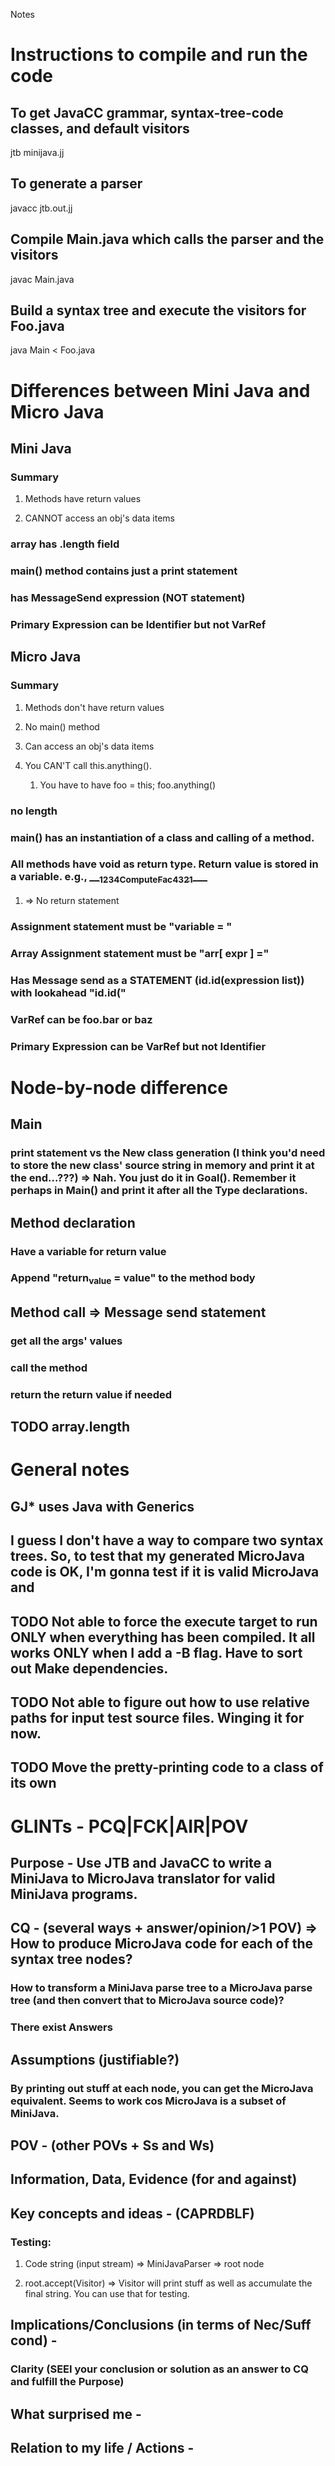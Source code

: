 # -*- org-pretty-entities-include-sub-superscripts: nil; -*-

				Notes
				
* Instructions to compile and run the code
** To get JavaCC grammar, syntax-tree-code classes, and default visitors
   jtb minijava.jj
** To generate a parser
   javacc jtb.out.jj
** Compile Main.java which calls the parser and the visitors
   javac Main.java
** Build a syntax tree and execute the visitors for Foo.java
   java Main < Foo.java
* Differences between Mini Java and Micro Java
** Mini Java
*** Summary
**** Methods have return values
**** CANNOT access an obj's data items
*** array has .length field
*** main() method contains just a print statement
*** has MessageSend expression (NOT statement)
*** Primary Expression can be Identifier but not VarRef
** Micro Java
*** Summary
**** Methods don't have return values
**** No main() method
**** Can access an obj's data items
**** You CAN'T call this.anything().
***** You have to have foo = this; foo.anything()
*** no length
*** main() has an instantiation of a class and calling of a method.
*** All methods have void as return type. Return value is stored in a variable.  e.g., ____1234ComputeFac4321____
**** => No return statement
*** Assignment statement must be "variable = "
*** Array Assignment statement must be "arr[ expr ] ="
*** Has Message send as a STATEMENT (id.id(expression list)) with lookahead "id.id("
*** VarRef can be foo.bar or baz
*** Primary Expression can be VarRef but not Identifier
* Node-by-node difference
** Main
*** print statement vs the New class generation (I think you'd need to store the new class' source string in memory and print it at the end...???) => Nah. You just do it in Goal(). Remember it perhaps in Main() and print it after all the Type declarations.
** Method declaration
*** Have a variable for return value
*** Append "return_value = value" to the method body
** Method call => Message send statement
*** get all the args' values
*** call the method
*** return the return value if needed
** TODO array.length
* General notes
** GJ* uses Java with Generics
** I guess I don't have a way to compare two syntax trees. So, to test that my generated MicroJava code is OK, I'm gonna test if it is valid MicroJava and 
** TODO Not able to force the execute target to run ONLY when everything has been compiled. It all works ONLY when I add a -B flag. Have to sort out Make dependencies.
** TODO Not able to figure out how to use relative paths for input test source files. Winging it for now.
** TODO Move the pretty-printing code to a class of its own
* GLINTs - PCQ|FCK|AIR|POV
** Purpose - Use JTB and JavaCC to write a MiniJava to MicroJava translator for valid MiniJava programs.
** CQ - (several ways + answer/opinion/>1 POV) => How to produce MicroJava code for each of the syntax tree nodes?
*** How to transform a MiniJava parse tree to a MicroJava parse tree (and then convert that to MicroJava source code)?
*** There exist Answers
** Assumptions (justifiable?)
*** By printing out stuff at each node, you can get the MicroJava equivalent. Seems to work cos MicroJava is a subset of MiniJava.
** POV - (other POVs + Ss and Ws)
** Information, Data, Evidence (for and against)
** Key concepts and ideas - (CAPRDBLF)
*** Testing:
**** Code string (input stream) => MiniJavaParser => root node
**** root.accept(Visitor) => Visitor will print stuff as well as accumulate the final string. You can use that for testing. 
** Implications/Conclusions (in terms of Nec/Suff cond) -
*** Clarity (SEEI your conclusion or solution as an answer to CQ and fulfill the Purpose)
** What surprised me -
** Relation to my life / Actions -
** Next Actions - DRFMF / Chunk + Repetition + Feel
* Plan
** DONE Makefile
** DONE Add some features
* Outline
** DONE Compare and contrast the two grammars
** DONE Trivial code
** DONE Unit test for some simple transformation code
   CLOCK: [2013-01-28 Mon 17:20]--[2013-01-28 Mon 17:50] =>  0:30
** Check out relative packages - http://xahlee.info/java-a-day/package.html
** TODO Unit test for transformation of only main class
   CLOCK: [2013-01-28 Mon 17:51]--[2013-01-28 Mon 19:05] =>  1:14
** Add features one by one
